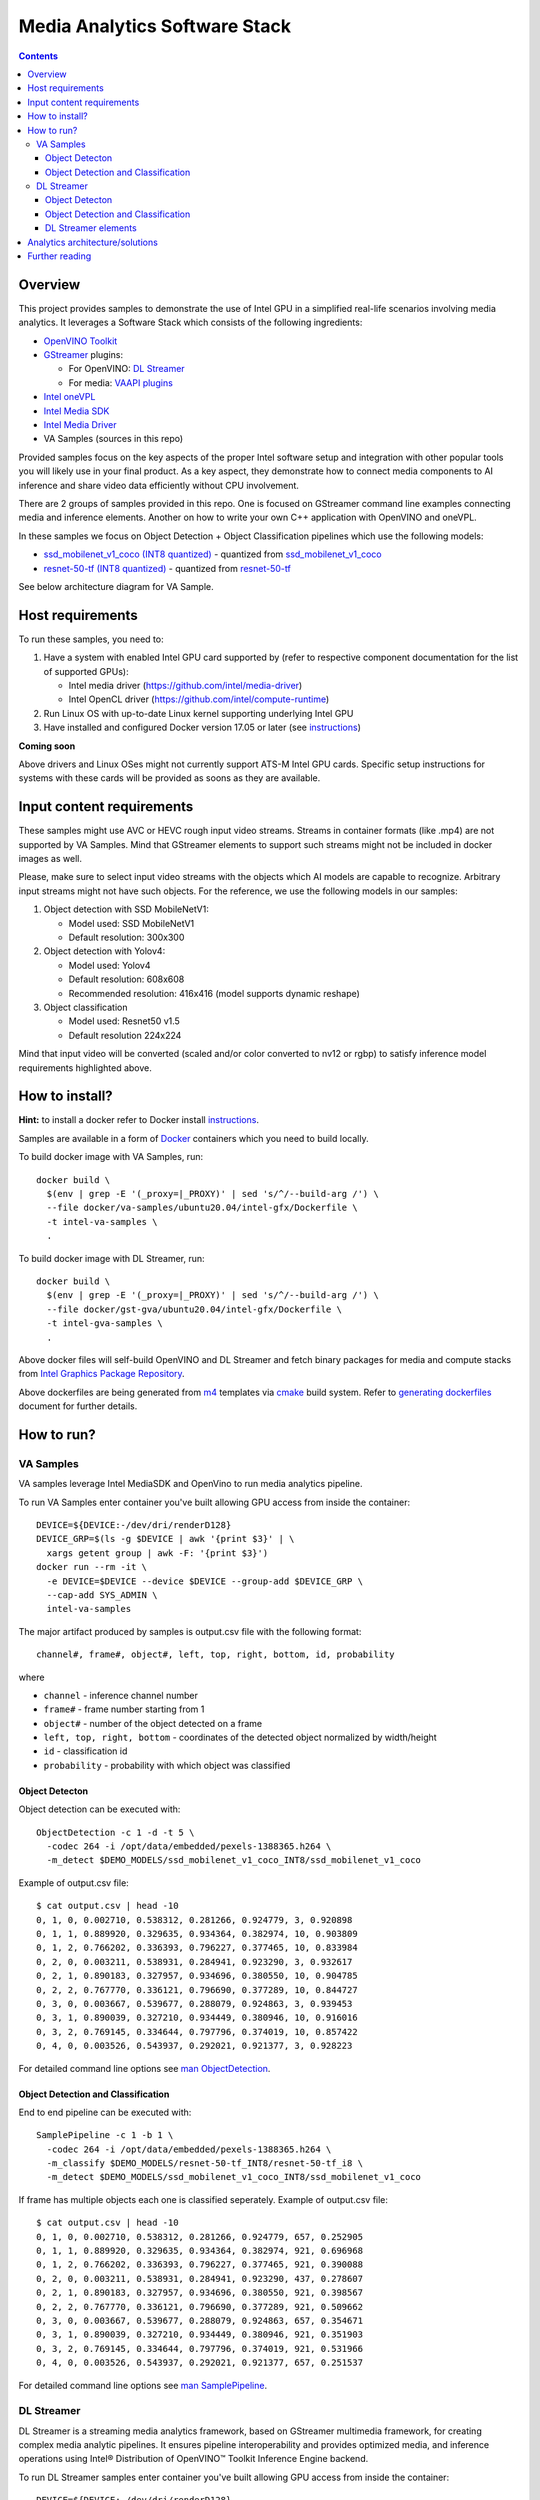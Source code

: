 Media Analytics Software Stack
==============================

.. contents::

Overview
--------

This project provides samples to demonstrate the use of Intel GPU in
a simplified real-life scenarios involving media analytics. It leverages a
Software Stack which consists of the following ingredients:

* `OpenVINO Toolkit <https://github.com/openvinotoolkit/openvino>`_
* `GStreamer <https://github.com/openvinotoolkit/dlstreamer_gst>`_ plugins:

  * For OpenVINO: `DL Streamer <https://github.com/openvinotoolkit/dlstreamer_gst>`_
  * For media: `VAAPI plugins <https://github.com/GStreamer/gstreamer-vaapi>`_

* `Intel oneVPL <https://github.com/oneapi-src/oneVPL-intel-gpu>`_
* `Intel Media SDK <https://github.com/Intel-Media-SDK/MediaSDK>`_
* `Intel Media Driver <https://github.com/intel/media-driver>`_
* VA Samples (sources in this repo)

.. image:: doc/pic/media-analytics-sw-stack.png

Provided samples focus on the key aspects of the proper Intel software setup
and integration with other popular tools you will likely use in your final product.
As a key aspect, they demonstrate how to connect media components to AI inference
and share video data efficiently without CPU involvement.

There are 2 groups of samples provided in this repo. One is focused on
GStreamer command line examples connecting media and inference elements. Another
on how to write your own C++ application with OpenVINO and oneVPL.

In these samples we focus on Object Detection + Object Classification pipelines
which use the following models:

* `ssd_mobilenet_v1_coco (INT8 quantized) <https://github.com/dlstreamer/pipeline-zoo-models/tree/main/storage/ssd_mobilenet_v1_coco_INT8>`_ - quantized from `ssd_mobilenet_v1_coco <https://github.com/openvinotoolkit/open_model_zoo/tree/master/models/public/ssd_mobilenet_v1_coco>`_
* `resnet-50-tf (INT8 quantized) <https://github.com/dlstreamer/pipeline-zoo-models/tree/main/storage/resnet-50-tf_INT8>`_ - quantized from `resnet-50-tf <https://github.com/openvinotoolkit/open_model_zoo/tree/master/models/public/resnet-50-tf>`_

See below architecture diagram for VA Sample.

.. image:: doc/pic/va-sample-full-pipeline-arch.png

Host requirements
-----------------

To run these samples, you need to:

1. Have a system with enabled Intel GPU card supported by (refer to respective
   component documentation for the list of supported GPUs):

   * Intel media driver (https://github.com/intel/media-driver)

   * Intel OpenCL driver (https://github.com/intel/compute-runtime)

2. Run Linux OS with up-to-date Linux kernel supporting underlying Intel GPU

3. Have installed and configured Docker version 17.05 or later (see `instructions <https://docs.docker.com/install/>`_)

**Coming soon**

Above drivers and Linux OSes might not currently support ATS-M Intel GPU cards.
Specific setup instructions for systems with these cards will be provided
as soons as they are available.

Input content requirements
--------------------------

These samples might use AVC or HEVC rough input video streams. Streams in container
formats (like .mp4) are not supported by VA Samples. Mind that GStreamer elements
to support such streams might not be included in docker images as well.

Please, make sure to select input video streams with the objects which AI models
are capable to recognize. Arbitrary input streams might not have such objects.
For the reference, we use the following models in our samples:

1. Object detection with SSD MobileNetV1:

   - Model used: SSD MobileNetV1
   - Default resolution: 300x300

2. Object detection with Yolov4:

   - Model used: Yolov4
   - Default resolution: 608x608
   - Recommended resolution: 416x416 (model supports dynamic reshape)

3. Object сlassification

   - Model used: Resnet50 v1.5
   - Default resolution 224x224

Mind that input video will be converted (scaled and/or color converted to nv12 or rgbp)
to satisfy inference model requirements highlighted above.

How to install?
---------------

**Hint:** to install a docker refer to Docker install
`instructions <https://docs.docker.com/install/>`_.

Samples are available in a form of `Docker <https://docker.com>`_ containers
which you need to build locally.

To build docker image with VA Samples, run::

  docker build \
    $(env | grep -E '(_proxy=|_PROXY)' | sed 's/^/--build-arg /') \
    --file docker/va-samples/ubuntu20.04/intel-gfx/Dockerfile \
    -t intel-va-samples \
    .

To build docker image with DL Streamer, run::

  docker build \
    $(env | grep -E '(_proxy=|_PROXY)' | sed 's/^/--build-arg /') \
    --file docker/gst-gva/ubuntu20.04/intel-gfx/Dockerfile \
    -t intel-gva-samples \
    .

Above docker files will self-build OpenVINO and DL Streamer and fetch binary packages
for media and compute stacks from `Intel Graphics Package Repository <https://dgpu-docs.intel.com/>`_.

Above dockerfiles are being generated from `m4 <https://www.gnu.org/software/m4/>`_
templates via `cmake <https://cmake.org/>`_ build system. Refer to
`generating dockerfiles <doc/docker.rst>`_ document for further details.

How to run?
-----------

VA Samples
^^^^^^^^^^

VA samples leverage Intel MediaSDK and OpenVino to run media analytics pipeline.

To run VA Samples enter container you've built allowing GPU access
from inside the container::

  DEVICE=${DEVICE:-/dev/dri/renderD128}
  DEVICE_GRP=$(ls -g $DEVICE | awk '{print $3}' | \
    xargs getent group | awk -F: '{print $3}')
  docker run --rm -it \
    -e DEVICE=$DEVICE --device $DEVICE --group-add $DEVICE_GRP \
    --cap-add SYS_ADMIN \
    intel-va-samples

The major artifact produced by samples is output.csv file with the following
format::

  channel#, frame#, object#, left, top, right, bottom, id, probability

where

* ``channel`` - inference channel number
* ``frame#`` - frame number starting from 1
* ``object#`` - number of the object detected on a frame
* ``left, top, right, bottom`` - coordinates of the detected object normalized by
  width/height
* ``id`` - classification id
* ``probability`` - probability with which object was classified

Object Detecton
~~~~~~~~~~~~~~~

.. image:: doc/pic/va-sample-od-arch.png

Object detection can be executed with::

  ObjectDetection -c 1 -d -t 5 \
    -codec 264 -i /opt/data/embedded/pexels-1388365.h264 \
    -m_detect $DEMO_MODELS/ssd_mobilenet_v1_coco_INT8/ssd_mobilenet_v1_coco

Example of output.csv file::

  $ cat output.csv | head -10
  0, 1, 0, 0.002710, 0.538312, 0.281266, 0.924779, 3, 0.920898
  0, 1, 1, 0.889920, 0.329635, 0.934364, 0.382974, 10, 0.903809
  0, 1, 2, 0.766202, 0.336393, 0.796227, 0.377465, 10, 0.833984
  0, 2, 0, 0.003211, 0.538931, 0.284941, 0.923290, 3, 0.932617
  0, 2, 1, 0.890183, 0.327957, 0.934696, 0.380550, 10, 0.904785
  0, 2, 2, 0.767770, 0.336121, 0.796690, 0.377289, 10, 0.844727
  0, 3, 0, 0.003667, 0.539677, 0.288079, 0.924863, 3, 0.939453
  0, 3, 1, 0.890039, 0.327210, 0.934449, 0.380946, 10, 0.916016
  0, 3, 2, 0.769145, 0.334644, 0.797796, 0.374019, 10, 0.857422
  0, 4, 0, 0.003526, 0.543937, 0.292021, 0.921377, 3, 0.928223

For detailed command line options see `man ObjectDetection <doc/man/ObjectDetection.asciidoc>`_.

Object Detection and Classification
~~~~~~~~~~~~~~~~~~~~~~~~~~~~~~~~~~~

.. image:: doc/pic/va-sample-full-pipeline-arch.png

End to end pipeline can be executed with::

  SamplePipeline -c 1 -b 1 \
    -codec 264 -i /opt/data/embedded/pexels-1388365.h264 \
    -m_classify $DEMO_MODELS/resnet-50-tf_INT8/resnet-50-tf_i8 \
    -m_detect $DEMO_MODELS/ssd_mobilenet_v1_coco_INT8/ssd_mobilenet_v1_coco

If frame  has multiple objects each one is classified seperately.
Example of output.csv file::

  $ cat output.csv | head -10
  0, 1, 0, 0.002710, 0.538312, 0.281266, 0.924779, 657, 0.252905
  0, 1, 1, 0.889920, 0.329635, 0.934364, 0.382974, 921, 0.696968
  0, 1, 2, 0.766202, 0.336393, 0.796227, 0.377465, 921, 0.390088
  0, 2, 0, 0.003211, 0.538931, 0.284941, 0.923290, 437, 0.278607
  0, 2, 1, 0.890183, 0.327957, 0.934696, 0.380550, 921, 0.398567
  0, 2, 2, 0.767770, 0.336121, 0.796690, 0.377289, 921, 0.509662
  0, 3, 0, 0.003667, 0.539677, 0.288079, 0.924863, 657, 0.354671
  0, 3, 1, 0.890039, 0.327210, 0.934449, 0.380946, 921, 0.351903
  0, 3, 2, 0.769145, 0.334644, 0.797796, 0.374019, 921, 0.531966
  0, 4, 0, 0.003526, 0.543937, 0.292021, 0.921377, 657, 0.251537

For detailed command line options see `man SamplePipeline <doc/man/SamplePipeline.asciidoc>`_.

DL Streamer
^^^^^^^^^^^

DL Streamer is a streaming media analytics framework, based on GStreamer multimedia framework,
for creating complex media analytic pipelines. It ensures pipeline interoperability and provides optimized media,
and inference operations using Intel® Distribution of OpenVINO™ Toolkit Inference Engine backend.

To run DL Streamer samples enter container you've built allowing GPU access
from inside the container::

  DEVICE=${DEVICE:-/dev/dri/renderD128}
  DEVICE_GRP=$(ls -g $DEVICE | awk '{print $3}' | \
    xargs getent group | awk -F: '{print $3}')
  docker run --rm -it \
    -e DEVICE=$DEVICE --device $DEVICE --group-add $DEVICE_GRP \
    --cap-add SYS_ADMIN \
    intel-gva-samples

Object Detecton
~~~~~~~~~~~~~~~

Object detection can be executed with::

  gst-launch-1.0 \
    filesrc location=/opt/data/embedded/pexels-1388365.h264 ! \
    h264parse ! \
    vaapih264dec ! \
    gvadetect model=$DEMO_MODELS/ssd_mobilenet_v1_coco_INT8/ssd_mobilenet_v1_coco.xml \
    device=GPU ! \
    gvafpscounter ! \
    fakesink async=false

Object Detection and Classification
~~~~~~~~~~~~~~~~~~~~~~~~~~~~~~~~~~~

Complex pipeline can be executed with::

  gst-launch-1.0 \
    filesrc location=/opt/data/embedded/pexels-1388365.h264 ! \
    h264parse ! \
    vaapih264dec ! \
    gvadetect model=$DEMO_MODELS/ssd_mobilenet_v1_coco_INT8/ssd_mobilenet_v1_coco.xml \
    device=GPU ! \
    queue ! \
    gvaclassify model=$DEMO_MODELS/resnet-50-tf_INT8/resnet-50-tf_i8.xml \
    device=GPU ! \
    gvafpscounter ! \
    fakesink async=false

DL Streamer elements
~~~~~~~~~~~~~~~~~~~~

DL Streamer includes inference elements as well as some helper ones. Please refer to the official
`documentation <https://github.com/openvinotoolkit/dlstreamer_gst/wiki/Elements>`_ for more info.

You can use next command to get help about a GStreamer plugin::

  gst-inspect-1.0 <element_name>

Here is a brief description of some of the elements.

* **gvainference** - performs inference using provided model and passes raw results down the pipeline.
* **gvadetect** - performs object detection using provided model.
* **gvaclassify** - performs object classification using provided model.
* **gvafpscounter** - measures frames per second and outputs result to console.
* **gvametaconvert** and **gvametapublish** - can be used to publish metadata (inference results) produced
  by samples to an output file.
* **gvapython** - allows user to execute custom Python code on GStreamer buffers and attached to them metadata.

Example of complex DL Streamer pipeline::

  gst-launch-1.0 \
    filesrc location=/opt/data/embedded/pexels-1388365.h264 ! \
    h264parse ! \
    vaapih264dec ! \
    gvadetect model=$DEMO_MODELS/ssd_mobilenet_v1_coco_INT8/ssd_mobilenet_v1_coco.xml device=GPU ! \
    queue ! \
    gvaclassify model=$DEMO_MODELS/resnet-50-tf_INT8/resnet-50-tf_i8.xml device=GPU ! \
    gvafpscounter ! \
    gvametaconvert format=json json-indent=2 ! \
    gvametapublish file-path=/opt/data/artifacts/out.json ! \
    fakesink async=false

Analytics architecture/solutions
--------------------------------

Media Analytic pipeline is composed of media + inference components connected in generic sense as shown in figure below.

.. image:: doc/pic/media_analytics_pipeline_detailed.png

The solution pipeline can easily be tailored to shape in different use case by changing inference components with different AI models.
For example, pipeline can be used for pure classification, face recognition, smart city, VMC Summarization and other use cases
as shown in figure below

.. image:: doc/pic/use_cases.png

Further reading
---------------

* `Manual Pages <doc/man/readme.rst>`_

* `Generating Dockerfiles <doc/docker.rst>`_
* `HowTo <doc/howto.rst>`_
* `Tests <tests/readme.rst>`_

* `Intel Media SDK <https://github.com/Intel-Media-SDK/MediaSDK>`_
* `Intel Media Driver <https://github.com/intel/media-driver>`_
* `Openvino <https://github.com/openvinotoolkit/openvino>`_
* `Openvino Open Model Zoo <https://github.com/openvinotoolkit/open_model_zoo>`_  
* `Open Visual Cloud <https://01.org/openvisualcloud>`_

  * `Smart City Sample <https://github.com/OpenVisualCloud/Smart-City-Sample>`_

* `DL Streamer <https://github.com/openvinotoolkit/dlstreamer_gst>`_
* `Docker <https://docker.com>`_

Other samples:

* `Media Delivery Software Stack <https://github.com/intel/media-delivery>`_

